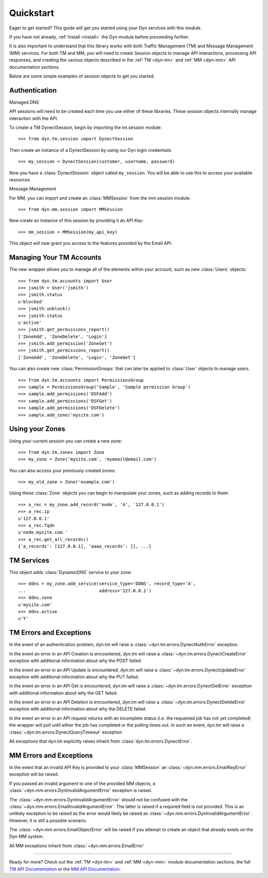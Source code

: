 .. _quickstart:

Quickstart
==========

Eager to get started? This guide will get you started using your Dyn services
with this module.

If you have not already, :ref:`Install <install>` the Dyn module before proceeding further.

It is also important to understand that this library works with
both Traffic Management (TM) and Message Management (MM) services. For both
TM and MM, you will need to create Session objects to manage API interactions,
processing API responses, and creating the various objects described
in the :ref:`TM <dyn-tm>` and :ref:`MM <dyn-mm>` API documentation sections.

Below are some simple examples of session objects to get you started.

Authentication
--------------
Managed DNS

API sessions will need to be created each time you use either of these libraries.
These session objects internally manage interaction with the API.

To create a TM DynectSession, begin by importing the tm.session module::

    >>> from dyn.tm.session import DynectSession

Then create an instance of a DynectSession by using our Dyn
login credentials::

    >>> my_session = DynectSession(customer, username, password)

Now you have a :class:`DynectSession` object called ``my_session``. You will be
able to use this to access your available resources.

Message Management

For MM, you can import and create an :class:`MMSession` from the mm.session
module::

    >>> from dyn.mm.session import MMSession

Now create an instance of this session by providing it an API Key::

    >>> mm_session = MMSession(my_api_key)

This object will now grant you access to the features provided by the Email API.

Managing Your TM Accounts
-------------------------
The new wrapper allows you to manage all of the elements within your account,
such as new :class:`Users` objects::

    >>> from dyn.tm.accounts import User
    >>> jsmith = User('jsmith')
    >>> jsmith.status
    u'blocked'
    >>> jsmith.unblock()
    >>> jsmith.status
    u'active'
    >>> jsmith.get_permissions_report()
    ['ZoneAdd', 'ZoneDelete', 'Login']
    >>> jsmith.add_permission('ZoneGet')
    >>> jsmith.get_permissions_report()
    ['ZoneAdd', 'ZoneDelete', 'Login', 'ZoneGet']

You can also create new :class:`PermissionGroups` that can later be applied to
:class:`User` objects to manage users.
::

    >>> from dyn.tm.accounts import PermissionsGroup
    >>> sample = PermissionsGroup('Sample', 'Sample permission Group')
    >>> sample.add_permissions('DSFAdd')
    >>> sample.add_permissions('DSFGet')
    >>> sample.add_permissions('DSFDelete')
    >>> sample.add_zone('mysite.com')

Using your Zones
----------------
Using your current session you can create a new zone::

    >>> from dyn.tm.zones import Zone
    >>> my_zone = Zone('mysite.com', 'myemail@email.com')

You can also access your previously created zones::

    >>> my_old_zone = Zone('example.com')

Using these :class:`Zone` objects you can begin to manipulate your zones,
such as adding records to them::

    >>> a_rec = my_zone.add_record('node', 'A', '127.0.0.1')
    >>> a_rec.ip
    u'127.0.0.1'
    >>> a_rec.fqdn
    u'node.mysite.com.'
    >>> a_rec.get_all_records()
    {'a_records': [127.0.0.1], 'aaaa_records': [], ...}

TM Services
-----------
This object adds :class:`DynamicDNS` service to your zone::

    >>> ddns = my_zone.add_service(service_type='DDNS', record_type='A',
    ...                            address='127.0.0.1')
    >>> ddns.zone
    u'mysite.com'
    >>> ddns.active
    u'Y'


TM Errors and Exceptions
------------------------
In the event of an authentication problem, dyn.tm will raise a
:class:`~dyn.tm.errors.DynectAuthError` exception.

In the event an error in an API Creation is encountered, dyn.tm will
raise a :class:`~dyn.tm.errors.DynectCreateError` exception with
additional information about why the POST failed.

In the event an error in an API Update is encountered, dyn.tm will
raise a :class:`~dyn.tm.errors.DynectUpdateError` exception with
additional information about why the PUT failed.

In the event an error in an API Get is encountered, dyn.tm will
raise a :class:`~dyn.tm.errors.DynectGetError` exception with
additional information about why the GET failed.

In the event an error in an API Deletion is encountered, dyn.tm will
raise a :class:`~dyn.tm.errors.DynectDeleteError` exception with
additional information about why the DELETE failed.

In the event an error in an API request returns with an incomplete status (i.e.
the requested job has not yet completed) the wrapper will poll until either the
job has completed or the polling times out. In such an event,
dyn.tm will raise a :class:`~dyn.tm.errors.DynectQueryTimeout`
exception

All exceptions that dyn.tm explicitly raises inherit from
:class:`dyn.tm.errors.DynectError`.

MM Errors and Exceptions
------------------------
In the event that an invalid API Key is provided to your :class:`MMSession` an
:class:`~dyn.mm.errors.EmailKeyError` exception will be raised.

If you passed an invalid argument to one of the provided MM objects, a
:class:`~dyn.mm.errors.DynInvalidArgumentError` exception is raised.

The :class:`~dyn.mm.errors.DynInvalidArgumentError` should not be confused with
the :class:`~dyn.mm.errors.EmailInvalidArgumentError`. The latter is raised if a
required field is not provided. This is an unlikely exception to be raised
as the error would likely be raised as
:class:`~dyn.mm.errors.DynInvalidArgumentError`. However, it is still a possible
scenario.

The :class:`~dyn.mm.errors.EmailObjectError` will be raised if you
attempt to create an object that already exists on the Dyn MM system.

All MM exceptions inherit from :class:`~dyn.mm.errors.EmailError`

-----------------------

Ready for more? Check out the :ref:`TM <dyn-tm>` and :ref:`MM <dyn-mm>`
module documentation sections, the full
`TM API Documentation <https://help.dynect.net/rest-resources/>`_ or the
`MM API Documentation <https://help.dynect.net/api/>`_.

